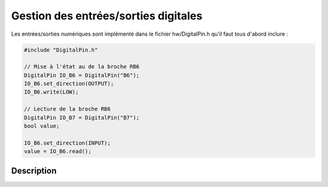 ﻿**************************************
Gestion des entrées/sorties digitales
**************************************

Les entrées/sorties numériques sont implémenté dans le fichier 
hw/DigitalPin.h qu'il faut tous d'abord inclure :

.. code-block:: cpp

    #include "DigitalPin.h"
    
    // Mise à l'état au de la broche RB6
    DigitalPin IO_B6 = DigitalPin("B6");
    IO_B6.set_direction(OUTPUT);
    IO_B6.write(LOW);
    
    // Lecture de la broche RB6
    DigitalPin IO_B7 = DigitalPin("B7");
    bool value;
    
    IO_B6.set_direction(INPUT);
    value = IO_B6.read();   

    
Description
============
.. cpp:class:: DigitalPin
    
    .. cpp:function:: DigitalPin(const char PIN[])
   
        :param PIN: Chaîne décrivant la broche utilisée
      
        La broche doit être dans un chaîne du type "A1" ou "B12". Elles
        signifies port A, broche 1 et port B broche 12.
      
    .. cpp:function:: DigitalPin(const char PORT, uint16_t PIN_NUMBER)
   
        :param PORT: Caractère nommant le port, par exemple 'B'
        :param PIN_NUMBER: Numéro de la pin dans le port
        
    .. cpp:function:: void set_direction(enum direction)
    
        Configure la broche en entrée ou en sortie
        
        :param direction: INPUT ou OUTPUT
  
    .. cpp:function:: void set_input(void)
    
        Configure la broche en entrée
        
    .. cpp:function:: void set_output(void)
    
        Configure la broche en sortie
    
    .. cpp:function:: void write(bool STATE)
    
        Met la broche à l'état indiqué.
        
        :param STATE: HIGH (1) ou LOW (0)
        
    .. cpp:function:: void set_low(void)
    
        Met la broche à l'état bas
        
    .. cpp:function:: void set_high(void)
    
        Met la broche à l'état haut

    .. cpp:function:: void toggle(void)     

        Inverse la sortie.
        
    .. cpp:function:: bool read(void)
    
        Lis l'état du port
        
        :return: 0 pour l'état bas, 1 pour l'état haut
      
